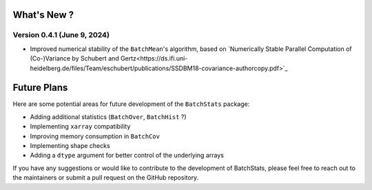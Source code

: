 .. Future Development

What's New ?
============

Version 0.4.1 (June 9, 2024)
~~~~~~~~~~~~~~~~~~~~~~~~~~~~
- Improved numerical stability of the ``BatchMean``'s algorithm, based on `Numerically Stable Parallel Computation of (Co-)Variance by Schubert and Gertz<https://ds.ifi.uni-heidelberg.de/files/Team/eschubert/publications/SSDBM18-covariance-authorcopy.pdf>`_


Future Plans
============

Here are some potential areas for future development of the ``BatchStats`` package:

- Adding additional statistics (``BatchOver``, ``BatchHist`` ?)
- Implementing ``xarray`` compatibility
- Improving memory consumption in ``BatchCov``
- Implementing shape checks
- Adding a ``dtype`` argument for better control of the underlying arrays

If you have any suggestions or would like to contribute to the development of BatchStats, please feel free to reach out to the maintainers or submit a pull request on the GitHub repository.